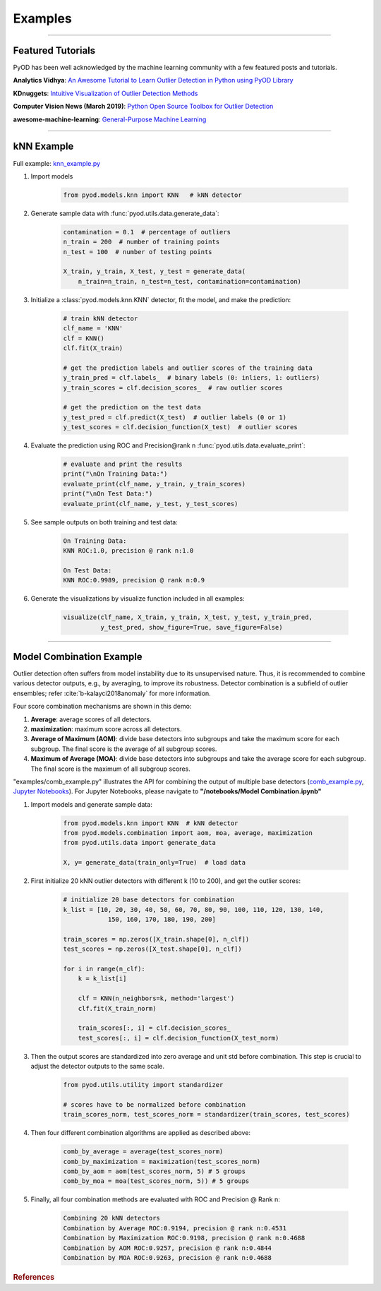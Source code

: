 Examples
========


----



Featured Tutorials
------------------

PyOD has been well acknowledged by the machine learning community with a few featured posts and tutorials.

**Analytics Vidhya**: `An Awesome Tutorial to Learn Outlier Detection in Python using PyOD Library <https://www.analyticsvidhya.com/blog/2019/02/outlier-detection-python-pyod/>`_

**KDnuggets**: `Intuitive Visualization of Outlier Detection Methods <https://www.kdnuggets.com/2019/02/outlier-detection-methods-cheat-sheet.html>`_

**Computer Vision News (March 2019)**: `Python Open Source Toolbox for Outlier Detection <https://rsipvision.com/ComputerVisionNews-2019March/18/>`_

**awesome-machine-learning**: `General-Purpose Machine Learning <https://github.com/josephmisiti/awesome-machine-learning#python-general-purpose>`_


----


kNN Example
-----------


Full example: `knn_example.py <https://github.com/yzhao062/Pyod/blob/master/examples/knn_example.py>`_

1. Import models

    .. code-block:: python

        from pyod.models.knn import KNN   # kNN detector


2. Generate sample data with :func:`pyod.utils.data.generate_data`:

    .. code-block:: python

        contamination = 0.1  # percentage of outliers
        n_train = 200  # number of training points
        n_test = 100  # number of testing points

        X_train, y_train, X_test, y_test = generate_data(
            n_train=n_train, n_test=n_test, contamination=contamination)

3. Initialize a :class:`pyod.models.knn.KNN` detector, fit the model, and make
   the prediction:

    .. code-block:: python

        # train kNN detector
        clf_name = 'KNN'
        clf = KNN()
        clf.fit(X_train)

        # get the prediction labels and outlier scores of the training data
        y_train_pred = clf.labels_  # binary labels (0: inliers, 1: outliers)
        y_train_scores = clf.decision_scores_  # raw outlier scores

        # get the prediction on the test data
        y_test_pred = clf.predict(X_test)  # outlier labels (0 or 1)
        y_test_scores = clf.decision_function(X_test)  # outlier scores

4. Evaluate the prediction using ROC and Precision\@rank n :func:`pyod.utils.data.evaluate_print`:

    .. code-block:: python

        # evaluate and print the results
        print("\nOn Training Data:")
        evaluate_print(clf_name, y_train, y_train_scores)
        print("\nOn Test Data:")
        evaluate_print(clf_name, y_test, y_test_scores)

5. See sample outputs on both training and test data:

    .. code-block:: bash

        On Training Data:
        KNN ROC:1.0, precision @ rank n:1.0

        On Test Data:
        KNN ROC:0.9989, precision @ rank n:0.9

6. Generate the visualizations by visualize function included in all examples:

    .. code-block:: python

        visualize(clf_name, X_train, y_train, X_test, y_test, y_train_pred,
                  y_test_pred, show_figure=True, save_figure=False)


.. figure:: figs/KNN.png
    :alt: kNN demo

----


Model Combination Example
-------------------------

Outlier detection often suffers from model instability due to its unsupervised
nature. Thus, it is recommended to combine various detector outputs, e.g., by averaging,
to improve its robustness. Detector combination is a subfield of outlier ensembles;
refer :cite:`b-kalayci2018anomaly` for more information.


Four score combination mechanisms are shown in this demo:


#. **Average**: average scores of all detectors.
#. **maximization**: maximum score across all detectors.
#. **Average of Maximum (AOM)**: divide base detectors into subgroups and take the maximum score for each subgroup. The final score is the average of all subgroup scores.
#. **Maximum of Average (MOA)**: divide base detectors into subgroups and take the average score for each subgroup. The final score is the maximum of all subgroup scores.


"examples/comb_example.py" illustrates the API for combining the output of multiple base detectors
(\ `comb_example.py <https://github.com/yzhao062/pyod/blob/master/examples/comb_example.py>`_\ ,
`Jupyter Notebooks <https://mybinder.org/v2/gh/yzhao062/pyod/master>`_\ ). For Jupyter Notebooks,
please navigate to **"/notebooks/Model Combination.ipynb"**


1. Import models and generate sample data:

    .. code-block:: python

        from pyod.models.knn import KNN  # kNN detector
        from pyod.models.combination import aom, moa, average, maximization
        from pyod.utils.data import generate_data

        X, y= generate_data(train_only=True)  # load data


2. First initialize 20 kNN outlier detectors with different k (10 to 200), and get the outlier scores:

    .. code-block:: python

        # initialize 20 base detectors for combination
        k_list = [10, 20, 30, 40, 50, 60, 70, 80, 90, 100, 110, 120, 130, 140,
                    150, 160, 170, 180, 190, 200]

        train_scores = np.zeros([X_train.shape[0], n_clf])
        test_scores = np.zeros([X_test.shape[0], n_clf])

        for i in range(n_clf):
            k = k_list[i]

            clf = KNN(n_neighbors=k, method='largest')
            clf.fit(X_train_norm)

            train_scores[:, i] = clf.decision_scores_
            test_scores[:, i] = clf.decision_function(X_test_norm)

3. Then the output scores are standardized into zero average and unit std before combination.
   This step is crucial to adjust the detector outputs to the same scale.

    .. code-block:: python

        from pyod.utils.utility import standardizer

        # scores have to be normalized before combination
        train_scores_norm, test_scores_norm = standardizer(train_scores, test_scores)

4. Then four different combination algorithms are applied as described above:

    .. code-block:: python

        comb_by_average = average(test_scores_norm)
        comb_by_maximization = maximization(test_scores_norm)
        comb_by_aom = aom(test_scores_norm, 5) # 5 groups
        comb_by_moa = moa(test_scores_norm, 5)) # 5 groups

5. Finally, all four combination methods are evaluated with ROC and Precision
   @ Rank n:

    .. code-block:: bash

        Combining 20 kNN detectors
        Combination by Average ROC:0.9194, precision @ rank n:0.4531
        Combination by Maximization ROC:0.9198, precision @ rank n:0.4688
        Combination by AOM ROC:0.9257, precision @ rank n:0.4844
        Combination by MOA ROC:0.9263, precision @ rank n:0.4688

.. rubric:: References

.. bibliography:: zreferences.bib
   :cited:
   :labelprefix: B
   :keyprefix: b-